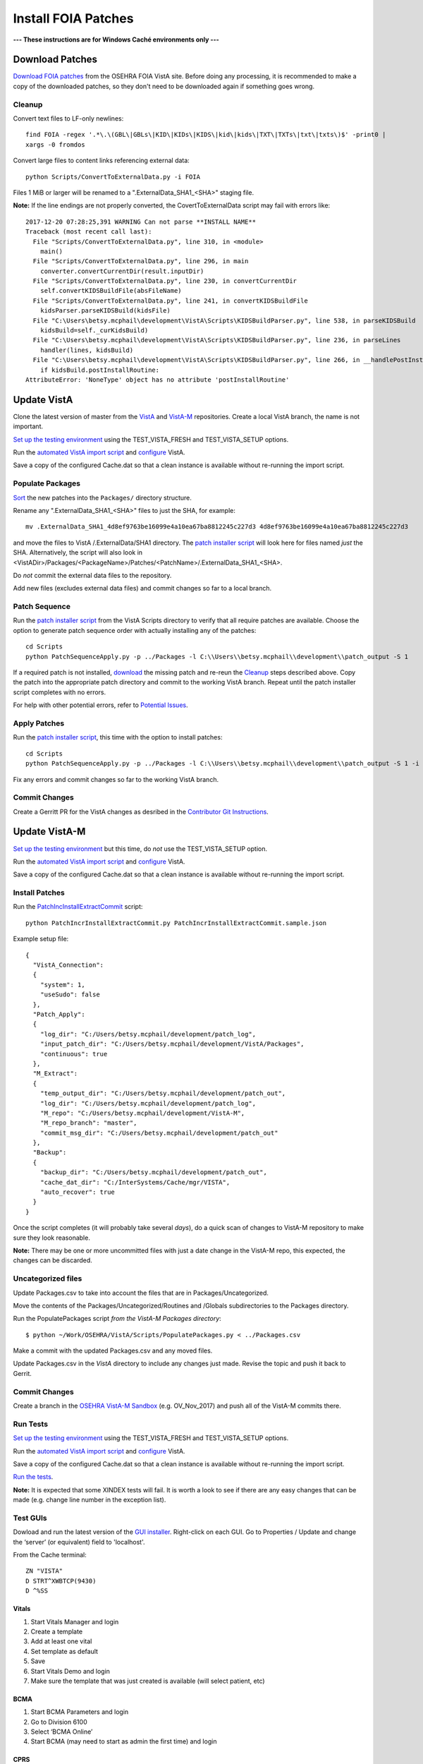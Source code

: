 Install FOIA Patches
====================

**--- These instructions are for Windows Caché environments only ---**


Download Patches
----------------

`Download FOIA patches`_ from the OSEHRA FOIA VistA site. Before doing any
processing, it is recommended to make a copy of the downloaded patches, so
they don't need to be downloaded again if something goes wrong.

Cleanup
~~~~~~~

Convert text files to LF-only newlines::

 find FOIA -regex '.*\.\(GBL\|GBLs\|KID\|KIDs\|KIDS\|kid\|kids\|TXT\|TXTs\|txt\|txts\)$' -print0 |
 xargs -0 fromdos


Convert large files to content links referencing external data::

 python Scripts/ConvertToExternalData.py -i FOIA

Files 1 MiB or larger will be renamed to a ".ExternalData_SHA1_<SHA>" staging file.

**Note:** If the line endings are not properly converted, the
CovertToExternalData script may fail with errors like::

    2017-12-20 07:28:25,391 WARNING Can not parse **INSTALL NAME**
    Traceback (most recent call last):
      File "Scripts/ConvertToExternalData.py", line 310, in <module>
        main()
      File "Scripts/ConvertToExternalData.py", line 296, in main
        converter.convertCurrentDir(result.inputDir)
      File "Scripts/ConvertToExternalData.py", line 230, in convertCurrentDir
        self.convertKIDSBuildFile(absFileName)
      File "Scripts/ConvertToExternalData.py", line 241, in convertKIDSBuildFile
        kidsParser.parseKIDSBuild(kidsFile)
      File "C:\Users\betsy.mcphail\development\VistA\Scripts\KIDSBuildParser.py", line 538, in parseKIDSBuild
        kidsBuild=self._curKidsBuild)
      File "C:\Users\betsy.mcphail\development\VistA\Scripts\KIDSBuildParser.py", line 236, in parseLines
        handler(lines, kidsBuild)
      File "C:\Users\betsy.mcphail\development\VistA\Scripts\KIDSBuildParser.py", line 266, in __handlePostInstallRoutine__
        if kidsBuild.postInstallRoutine:
    AttributeError: 'NoneType' object has no attribute 'postInstallRoutine'

Update VistA
------------

Clone the latest version of master from the VistA_ and VistA-M_ repositories.
Create a local VistA branch, the name is not important.

`Set up the testing environment`_ using the TEST_VISTA_FRESH and
TEST_VISTA_SETUP options.

Run the `automated VistA import script`_ and configure_ VistA.

Save a copy of the configured Cache.dat so that a clean instance is available
without re-running the import script.

Populate Packages
~~~~~~~~~~~~~~~~~

Sort_ the new patches into the ``Packages/`` directory structure.

Rename any ".ExternalData_SHA1_<SHA>" files to just the SHA, for example::

  mv .ExternalData_SHA1_4d8ef9763be16099e4a10ea67ba8812245c227d3 4d8ef9763be16099e4a10ea67ba8812245c227d3

and move the files to VistA /.ExternalData/SHA1 directory. The
`patch installer script`_ will look here for files named *just* the SHA.
Alternatively, the script will also look in
<VistADir>/Packages/<PackageName>/Patches/<PatchName>/.ExternalData_SHA1_<SHA>.

Do *not* commit the external data files to the repository.

Add new files (excludes external data files) and commit changes so far to a
local branch.

Patch Sequence
~~~~~~~~~~~~~~

Run the `patch installer script`_ from the VistA Scripts directory to verify
that all require patches are available. Choose the option to generate patch
sequence order with actually installing any of the patches::

  cd Scripts
  python PatchSequenceApply.py -p ../Packages -l C:\\Users\\betsy.mcphail\\development\\patch_output -S 1

If a required patch is not installed, download_ the missing patch and re-reun
the Cleanup_ steps described above. Copy the patch into the appropriate patch
directory and commit to the working VistA branch. Repeat until the patch
installer script completes with no errors.

For help with other potential errors, refer to `Potential Issues`_.

Apply Patches
~~~~~~~~~~~~~

Run the `patch installer script`_, this time with the option to install
patches::

  cd Scripts
  python PatchSequenceApply.py -p ../Packages -l C:\\Users\\betsy.mcphail\\development\\patch_output -S 1 -i -n all

Fix any errors and commit changes so far to the working VistA branch.

Commit Changes
~~~~~~~~~~~~~~

Create a Gerritt PR for the VistA changes as desribed in the
`Contributor Git Instructions`_.

Update VistA-M
--------------

`Set up the testing environment`_ but this time, do *not* use the
TEST_VISTA_SETUP option.

Run the `automated VistA import script`_ and configure_ VistA.

Save a copy of the configured Cache.dat so that a clean instance is available
without re-running the import script.

Install Patches
~~~~~~~~~~~~~~~

Run the `PatchIncInstallExtractCommit`_ script::

  python PatchIncrInstallExtractCommit.py PatchIncrInstallExtractCommit.sample.json

Example setup file::

  {
    "VistA_Connection":
    {
      "system": 1,
      "useSudo": false
    },
    "Patch_Apply":
    {
      "log_dir": "C:/Users/betsy.mcphail/development/patch_log",
      "input_patch_dir": "C:/Users/betsy.mcphail/development/VistA/Packages",
      "continuous": true
    },
    "M_Extract":
    {
      "temp_output_dir": "C:/Users/betsy.mcphail/development/patch_out",
      "log_dir": "C:/Users/betsy.mcphail/development/patch_log",
      "M_repo": "C:/Users/betsy.mcphail/development/VistA-M",
      "M_repo_branch": "master",
      "commit_msg_dir": "C:/Users/betsy.mcphail/development/patch_out"
    },
    "Backup":
    {
      "backup_dir": "C:/Users/betsy.mcphail/development/patch_out",
      "cache_dat_dir": "C:/InterSystems/Cache/mgr/VISTA",
      "auto_recover": true
    }
  }

Once the script completes (it will probably take several *days*), do a quick
scan of changes to VistA-M repository to make sure they look reasonable.

**Note:** There may be one or more uncommitted files with just a date change in
the VistA-M repo, this expected, the changes can be discarded.

Uncategorized files
~~~~~~~~~~~~~~~~~~~

Update Packages.csv to take into account the files that are in
Packages/Uncategorized.

Move the contents of the Packages/Uncategorized/Routines and /Globals
subdirectories to the Packages directory.

Run the PopulatePackages script *from the VistA-M Packages directory*::

  $ python ~/Work/OSEHRA/VistA/Scripts/PopulatePackages.py < ../Packages.csv

Make a commit with the updated Packages.csv and any moved files.

Update Packages.csv in the *VistA* directory to include any changes just made.
Revise the topic and push it back to Gerrit.

Commit Changes
~~~~~~~~~~~~~~

Create a branch in the `OSEHRA VistA-M Sandbox`_ (e.g. OV_Nov_2017) and push
all of the VistA-M commits there.

Run Tests
~~~~~~~~~

`Set up the testing environment`_ using the TEST_VISTA_FRESH and
TEST_VISTA_SETUP options.

Run the `automated VistA import script`_ and configure_ VistA.

Save a copy of the configured Cache.dat so that a clean instance is available
without re-running the import script.

`Run the tests`_.

**Note:** It is expected that some XINDEX tests will fail. It is worth a look
to see if there are any easy changes that can be made (e.g. change line number
in the exception list).

Test GUIs
~~~~~~~~~

Dowload and run the latest version of the `GUI installer`_. Right-click on each
GUI. Go to Properties / Update and change the ‘server’ (or equivalent) field to
'localhost'.

From the Cache terminal::

  ZN "VISTA"
  D STRT^XWBTCP(9430)
  D ^%SS

Vitals
++++++

#. Start Vitals Manager and login
#. Create a template
#. Add at least one vital
#. Set template as default
#. Save
#. Start Vitals Demo and login
#. Make sure the template that was just created is available (will select
   patient, etc)

BCMA
+++++
#. Start BCMA Parameters and login
#. Go to Division 6100
#. Select ‘BCMA Online’
#. Start BCMA (may need to start as admin the first time) and login

CPRS
++++
#. Start CPRS and login

If any of the GUIs need to be updated, new versions can be downloaded from:
https://foia-vista.osehra.org/Patches_By_Application

Update Spreadsheet
++++++++++++++++++
`Update Spreadsheet`_ and create a Gerritt Pull Request.

.. _VistA: https://github.com/OSEHRA/VistA
.. _VistA-M: https://github.com/OSEHRA/VistA-M
.. _`Set up the testing environment`: SetupTestingEnvironment.rst
.. _`automated VistA import script`: AutomatedVistAConfiguration.rst
.. _Configure: ConfigureCache.rst
.. _`Download FOIA patches`: ../Scripts/HowtoDownloadPatches.rst
.. _Sort: ../Scripts/HowtoPopulatePackages.rst
.. _`Patch installer script`: ../Scripts/PatchSequenceApply.rst
.. _Download: https://foia-vista.osehra.org/Patches_By_Application
.. _`PatchIncInstallExtractCommit`: ../Scripts/PatchIncInstallExtractCommit.rst
.. _`Potential Issues`: ../Scripts/PatchSequenceApply.rst#potential-issues
.. _`Contributor Git Instructions`: https://www.osehra.org/content/contributor-git-instructions
.. _`OSEHRA VistA-M Sandbox`: https://github.com/OSEHRA-Sandbox/VistA-M
.. _`Run the tests`: RunningandUploadingTests.rst
.. _`exception list`: AddingTests.rst#xindex-exceptions
.. _`GUI Installer`: http://code.osehra.org/files/clients/OSEHRA_VistA/Installer_For_All_Clients
.. _`Update Spreadsheet`: ../Scripts/HowtoUpdateSpreadsheets.rst
